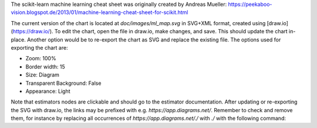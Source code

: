 The scikit-learn machine learning cheat sheet was originally created by Andreas Mueller:
https://peekaboo-vision.blogspot.de/2013/01/machine-learning-cheat-sheet-for-scikit.html

The current version of the chart is located at `doc/images/ml_map.svg` in SVG+XML
format, created using [draw.io](https://draw.io/). To edit the chart, open the file in
draw.io, make changes, and save. This should update the chart in-place. Another option
would be to re-export the chart as SVG and replace the existing file. The options used
for exporting the chart are:

- Zoom: 100%
- Border width: 15
- Size: Diagram
- Transparent Background: False
- Appearance: Light

Note that estimators nodes are clickable and should go to the estimator
documentation. After updating or re-exporting the SVG with draw.io, the links
may be prefixed with e.g. `https://app.diagrams.net/`. Remember to check and
remove them, for instance by replacing all occurrences of
`https://app.diagrams.net/./` with `./` with the following command:

.. prompt:: bash

  perl -pi -e 's@https://app.diagrams.net/\./@./@g' doc/images/ml_map.svg
